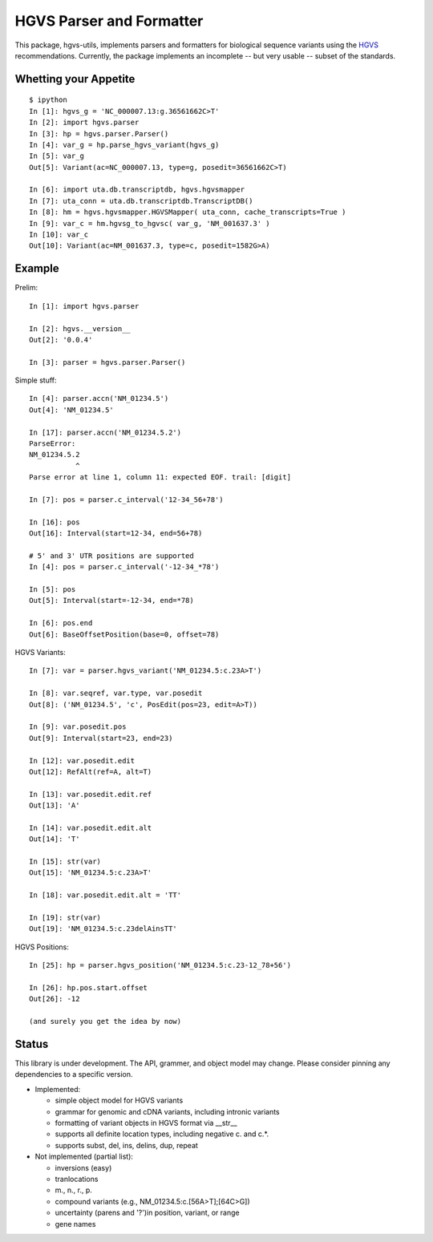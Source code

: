 =========================
HGVS Parser and Formatter
=========================

This package, hgvs-utils, implements parsers and formatters for biological
sequence variants using the `HGVS`_ recommendations.  Currently, the
package implements an incomplete -- but very usable -- subset of the
standards.

.. _HGVS: http://www.hgvs.org/mutnomen/

Whetting your Appetite
----------------------
::

  $ ipython
  In [1]: hgvs_g = 'NC_000007.13:g.36561662C>T'
  In [2]: import hgvs.parser
  In [3]: hp = hgvs.parser.Parser()
  In [4]: var_g = hp.parse_hgvs_variant(hgvs_g)
  In [5]: var_g
  Out[5]: Variant(ac=NC_000007.13, type=g, posedit=36561662C>T)

  In [6]: import uta.db.transcriptdb, hgvs.hgvsmapper
  In [7]: uta_conn = uta.db.transcriptdb.TranscriptDB()
  In [8]: hm = hgvs.hgvsmapper.HGVSMapper( uta_conn, cache_transcripts=True )
  In [9]: var_c = hm.hgvsg_to_hgvsc( var_g, 'NM_001637.3' )
  In [10]: var_c
  Out[10]: Variant(ac=NM_001637.3, type=c, posedit=1582G>A)


Example
-------

Prelim::

  In [1]: import hgvs.parser
  
  In [2]: hgvs.__version__
  Out[2]: '0.0.4'
  
  In [3]: parser = hgvs.parser.Parser()


Simple stuff::

  In [4]: parser.accn('NM_01234.5')
  Out[4]: 'NM_01234.5'

  In [17]: parser.accn('NM_01234.5.2')
  ParseError: 
  NM_01234.5.2
             ^
  Parse error at line 1, column 11: expected EOF. trail: [digit]

  In [7]: pos = parser.c_interval('12-34_56+78')
  
  In [16]: pos
  Out[16]: Interval(start=12-34, end=56+78)

  # 5' and 3' UTR positions are supported
  In [4]: pos = parser.c_interval('-12-34_*78')
  
  In [5]: pos
  Out[5]: Interval(start=-12-34, end=*78)
  
  In [6]: pos.end
  Out[6]: BaseOffsetPosition(base=0, offset=78)

HGVS Variants::

  In [7]: var = parser.hgvs_variant('NM_01234.5:c.23A>T')
  
  In [8]: var.seqref, var.type, var.posedit
  Out[8]: ('NM_01234.5', 'c', PosEdit(pos=23, edit=A>T))
  
  In [9]: var.posedit.pos
  Out[9]: Interval(start=23, end=23)
  
  In [12]: var.posedit.edit
  Out[12]: RefAlt(ref=A, alt=T)
  
  In [13]: var.posedit.edit.ref
  Out[13]: 'A'
  
  In [14]: var.posedit.edit.alt
  Out[14]: 'T'
  
  In [15]: str(var)
  Out[15]: 'NM_01234.5:c.23A>T'
  
  In [18]: var.posedit.edit.alt = 'TT'
  
  In [19]: str(var)
  Out[19]: 'NM_01234.5:c.23delAinsTT'

HGVS Positions::

  In [25]: hp = parser.hgvs_position('NM_01234.5:c.23-12_78+56')
  
  In [26]: hp.pos.start.offset
  Out[26]: -12

  (and surely you get the idea by now)


Status
------

This library is under development.  The API, grammer, and object model may
change. Please consider pinning any dependencies to a specific version.

* Implemented:

  * simple object model for HGVS variants

  * grammar for genomic and cDNA variants, including intronic variants

  * formatting of variant objects in HGVS format via __str__

  * supports all definite location types, including negative c. and c.*. 

  * supports subst, del, ins, delins, dup, repeat

* Not implemented (partial list):

  * inversions (easy)

  * tranlocations

  * m., n., r., p.

  * compound variants (e.g., NM_01234.5:c.[56A>T];[64C>G])

  * uncertainty (parens and '?')in position, variant, or range

  * gene names
